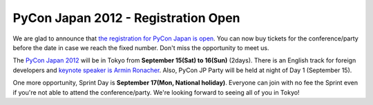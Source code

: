 PyCon Japan 2012 - Registration Open
====================================

We are glad to announce that `the registration for PyCon Japan is open`_.
You can now buy tickets for the conference/party before the date in case
we reach the fixed number. Don't miss the opportunity to meet us.

The `PyCon Japan 2012`_ will be in Tokyo from **September 15(Sat) to 16(Sun)** (2days).
There is an English track for foreign developers and `keynote speaker is Armin Ronacher`_.
Also, PyCon JP Party will be held at night of Day 1 (September 15).

One more opportunity, Sprint Day is **September 17(Mon, National holiday)**.
Everyone can join with no fee the Sprint even if you're not able to attend
the conference/party. We're looking forward to seeing all of you in Tokyo!

.. _the registration for PyCon Japan is open: http://2012.pycon.jp/en/registration/index.html
.. _PyCon Japan 2012: http://2012.pycon.jp/en/index.html
.. _keynote speaker is Armin Ronacher: http://pycon.blogspot.jp/2012/06/announcing-pycon-japan-2012-keynote.html
